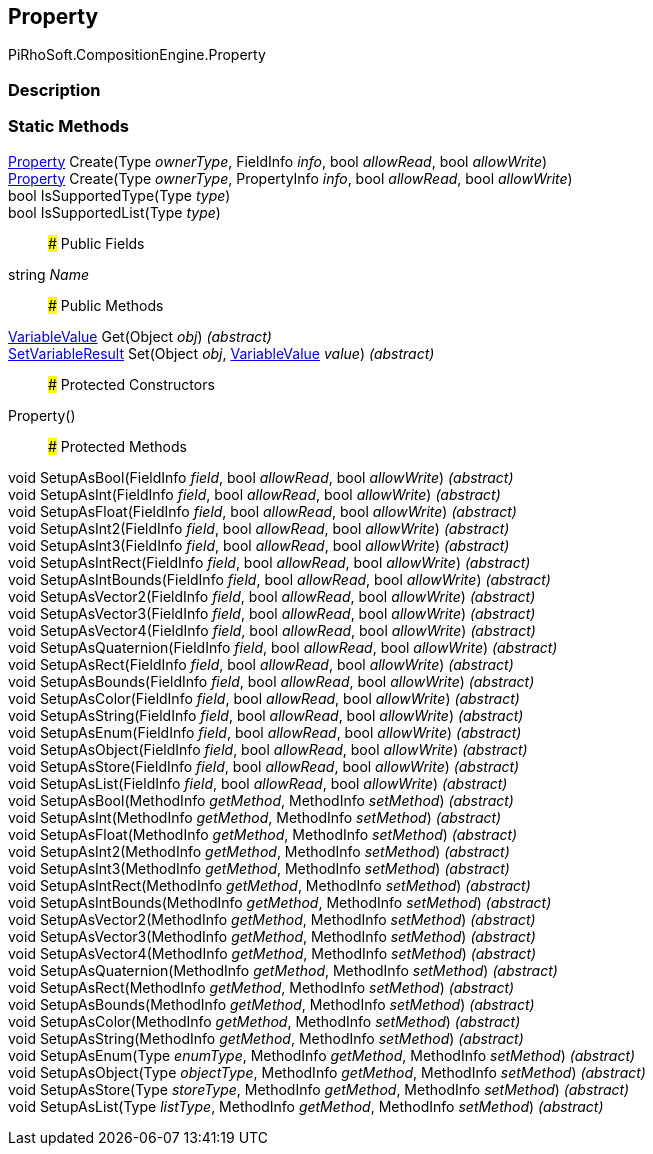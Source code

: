 [#reference/property]

## Property

PiRhoSoft.CompositionEngine.Property

### Description

### Static Methods

<<reference/property.html,Property>> Create(Type _ownerType_, FieldInfo _info_, bool _allowRead_, bool _allowWrite_)::

<<reference/property.html,Property>> Create(Type _ownerType_, PropertyInfo _info_, bool _allowRead_, bool _allowWrite_)::

bool IsSupportedType(Type _type_)::

bool IsSupportedList(Type _type_)::

### Public Fields

string _Name_::

### Public Methods

<<reference/variable-value.html,VariableValue>> Get(Object _obj_) _(abstract)_::

<<reference/set-variable-result.html,SetVariableResult>> Set(Object _obj_, <<reference/variable-value.html,VariableValue>> _value_) _(abstract)_::

### Protected Constructors

Property()::

### Protected Methods

void SetupAsBool(FieldInfo _field_, bool _allowRead_, bool _allowWrite_) _(abstract)_::

void SetupAsInt(FieldInfo _field_, bool _allowRead_, bool _allowWrite_) _(abstract)_::

void SetupAsFloat(FieldInfo _field_, bool _allowRead_, bool _allowWrite_) _(abstract)_::

void SetupAsInt2(FieldInfo _field_, bool _allowRead_, bool _allowWrite_) _(abstract)_::

void SetupAsInt3(FieldInfo _field_, bool _allowRead_, bool _allowWrite_) _(abstract)_::

void SetupAsIntRect(FieldInfo _field_, bool _allowRead_, bool _allowWrite_) _(abstract)_::

void SetupAsIntBounds(FieldInfo _field_, bool _allowRead_, bool _allowWrite_) _(abstract)_::

void SetupAsVector2(FieldInfo _field_, bool _allowRead_, bool _allowWrite_) _(abstract)_::

void SetupAsVector3(FieldInfo _field_, bool _allowRead_, bool _allowWrite_) _(abstract)_::

void SetupAsVector4(FieldInfo _field_, bool _allowRead_, bool _allowWrite_) _(abstract)_::

void SetupAsQuaternion(FieldInfo _field_, bool _allowRead_, bool _allowWrite_) _(abstract)_::

void SetupAsRect(FieldInfo _field_, bool _allowRead_, bool _allowWrite_) _(abstract)_::

void SetupAsBounds(FieldInfo _field_, bool _allowRead_, bool _allowWrite_) _(abstract)_::

void SetupAsColor(FieldInfo _field_, bool _allowRead_, bool _allowWrite_) _(abstract)_::

void SetupAsString(FieldInfo _field_, bool _allowRead_, bool _allowWrite_) _(abstract)_::

void SetupAsEnum(FieldInfo _field_, bool _allowRead_, bool _allowWrite_) _(abstract)_::

void SetupAsObject(FieldInfo _field_, bool _allowRead_, bool _allowWrite_) _(abstract)_::

void SetupAsStore(FieldInfo _field_, bool _allowRead_, bool _allowWrite_) _(abstract)_::

void SetupAsList(FieldInfo _field_, bool _allowRead_, bool _allowWrite_) _(abstract)_::

void SetupAsBool(MethodInfo _getMethod_, MethodInfo _setMethod_) _(abstract)_::

void SetupAsInt(MethodInfo _getMethod_, MethodInfo _setMethod_) _(abstract)_::

void SetupAsFloat(MethodInfo _getMethod_, MethodInfo _setMethod_) _(abstract)_::

void SetupAsInt2(MethodInfo _getMethod_, MethodInfo _setMethod_) _(abstract)_::

void SetupAsInt3(MethodInfo _getMethod_, MethodInfo _setMethod_) _(abstract)_::

void SetupAsIntRect(MethodInfo _getMethod_, MethodInfo _setMethod_) _(abstract)_::

void SetupAsIntBounds(MethodInfo _getMethod_, MethodInfo _setMethod_) _(abstract)_::

void SetupAsVector2(MethodInfo _getMethod_, MethodInfo _setMethod_) _(abstract)_::

void SetupAsVector3(MethodInfo _getMethod_, MethodInfo _setMethod_) _(abstract)_::

void SetupAsVector4(MethodInfo _getMethod_, MethodInfo _setMethod_) _(abstract)_::

void SetupAsQuaternion(MethodInfo _getMethod_, MethodInfo _setMethod_) _(abstract)_::

void SetupAsRect(MethodInfo _getMethod_, MethodInfo _setMethod_) _(abstract)_::

void SetupAsBounds(MethodInfo _getMethod_, MethodInfo _setMethod_) _(abstract)_::

void SetupAsColor(MethodInfo _getMethod_, MethodInfo _setMethod_) _(abstract)_::

void SetupAsString(MethodInfo _getMethod_, MethodInfo _setMethod_) _(abstract)_::

void SetupAsEnum(Type _enumType_, MethodInfo _getMethod_, MethodInfo _setMethod_) _(abstract)_::

void SetupAsObject(Type _objectType_, MethodInfo _getMethod_, MethodInfo _setMethod_) _(abstract)_::

void SetupAsStore(Type _storeType_, MethodInfo _getMethod_, MethodInfo _setMethod_) _(abstract)_::

void SetupAsList(Type _listType_, MethodInfo _getMethod_, MethodInfo _setMethod_) _(abstract)_::